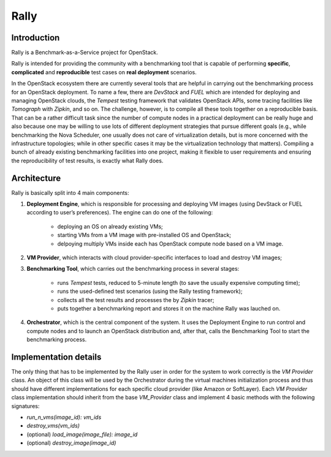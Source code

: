 =====
Rally
=====

Introduction
------------

Rally is a Benchmark-as-a-Service project for OpenStack.

Rally is intended for providing the community with a benchmarking tool that is capable of performing **specific**, **complicated** and **reproducible** test cases on **real deployment** scenarios.

In the OpenStack ecosystem there are currently several tools that are helpful in carrying out the benchmarking process for an OpenStack deployment. To name a few, there are *DevStack* and *FUEL* which are intended for deploying and managing OpenStack clouds, the *Tempest* testing framework that validates OpenStack APIs, some tracing facilities like *Tomograph* with *Zipkin*, and so on. The challenge, however, is to compile all these tools together on a reproducible basis. That can be a rather difficult task since the number of compute nodes in a practical deployment can be really huge and also because one may be willing to use lots of different deployment strategies that pursue different goals (e.g., while benchmarking the Nova Scheduler, one usually does not care of virtualization details, but is more concerned with the infrastructure topologies; while in other specific cases it may be the virtualization technology that matters). Compiling a bunch of already existing benchmarking facilities into one project, making it flexible to user requirements and ensuring the reproducibility of test results, is exactly what Rally does.


Architecture
------------

Rally is basically split into 4 main components:

1. **Deployment Engine**, which is responsible for processing and deploying VM images (using DevStack or FUEL according to user’s preferences). The engine can do one of the following:

    + deploying an OS on already existing VMs;
    + starting VMs from a VM image with pre-installed OS and OpenStack;
    + delpoying multiply VMs inside each has OpenStack compute node based on a VM image.
2. **VM Provider**, which interacts with cloud provider-specific interfaces to load and destroy VM images;
3. **Benchmarking Tool**, which carries out the benchmarking process in several stages:

    + runs *Tempest* tests, reduced to 5-minute length (to save the usually expensive computing time);
    + runs the used-defined test scenarios (using the Rally testing framework);
    + collects all the test results and processes the by *Zipkin* tracer;
    + puts together a benchmarking report and stores it on the machine Rally was lauched on.
4. **Orchestrator**, which is the central component of the system. It uses the Deployment Engine to run control and compute nodes and to launch an OpenStack distribution and, after that, calls the Benchmarking Tool to start the benchmarking process.


Implementation details
----------------------

The only thing that has to be implemented by the Rally user in order for the system to work correctly is the *VM Provider* class. An object of this class will be used by the Orchestrator during the virtual machines initialization process and thus should have different implementations for each specific cloud provider (like Amazon or SoftLayer). Each *VM Provider* class implementation should inherit from the base *VM_Provider* class and implement 4 basic methods with the following signatures:

* *run_n_vms(image_id): vm_ids*
* *destroy_vms(vm_ids)*
* (optional) *load_image(image_file): image_id*
* (optional) *destroy_image(image_id)*
